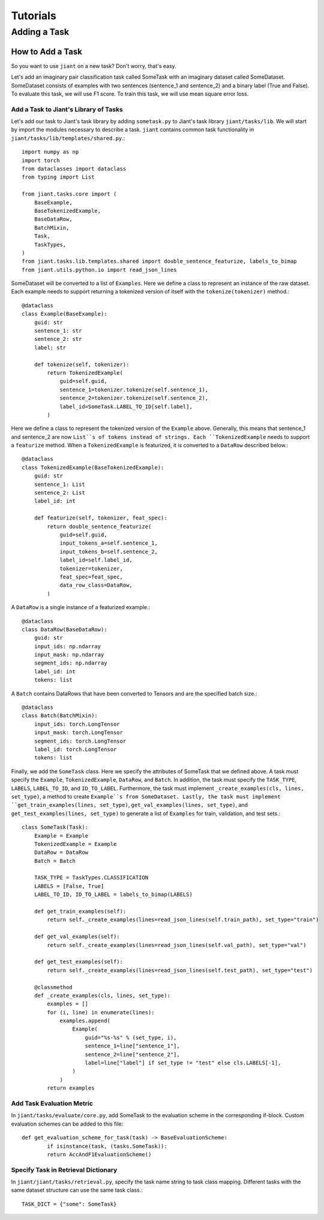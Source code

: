 .. _examples:

=========
Tutorials
=========

Adding a Task
=============

How to Add a Task
-----------------
So you want to use ``jiant`` on a new task? Don't worry, that's easy.

Let's add an imaginary pair classification task called SomeTask with an imaginary dataset called SomeDataset. SomeDataset consists of examples with two sentences (sentence_1 and sentence_2) and a binary label (True and False). To evaluate this task, we will use F1 score. To train this task, we will use mean square error loss.

Add a Task to Jiant's Library of Tasks
^^^^^^^^^^^^^^^^^^^^^^^^^^^^^^^^^^^^^^
Let's add our task to Jiant's task library by adding ``sometask.py`` to Jiant's task library ``jiant/tasks/lib``. We will start by import the modules necessary to describe a task. ``jiant`` contains common task functionality in ``jiant/tasks/lib/templates/shared.py``.::

	import numpy as np
	import torch
	from dataclasses import dataclass
	from typing import List

	from jiant.tasks.core import (
	    BaseExample,
	    BaseTokenizedExample,
	    BaseDataRow,
	    BatchMixin,
	    Task,
	    TaskTypes,
	)
	from jiant.tasks.lib.templates.shared import double_sentence_featurize, labels_to_bimap
	from jiant.utils.python.io import read_json_lines

SomeDataset will be converted to a list of ``Examples``. Here we define a class to represent an instance of the raw dataset. Each example needs to support returning a tokenized version of itself with the ``tokenize(tokenizer)`` method.::

	@dataclass
	class Example(BaseExample):
	    guid: str
	    sentence_1: str
	    sentence_2: str
	    label: str

	    def tokenize(self, tokenizer):
	        return TokenizedExample(
	            guid=self.guid,
	            sentence_1=tokenizer.tokenize(self.sentence_1),
	            sentence_2=tokenizer.tokenize(self.sentence_2),
	            label_id=SomeTask.LABEL_TO_ID[self.label],
	        )

Here we define a class to represent the tokenized version of the ``Example`` above. Generally, this means that sentence_1 and sentence_2 are now ``List``s of tokens instead of strings. Each ``TokenizedExample`` needs to support a ``featurize`` method. When a ``TokenizedExample`` is featurized, it is converted to a ``DataRow`` described below.::

	@dataclass
	class TokenizedExample(BaseTokenizedExample):
	    guid: str
	    sentence_1: List
	    sentence_2: List
	    label_id: int

	    def featurize(self, tokenizer, feat_spec):
	        return double_sentence_featurize(
	            guid=self.guid,
	            input_tokens_a=self.sentence_1,
	            input_tokens_b=self.sentence_2,
	            label_id=self.label_id,
	            tokenizer=tokenizer,
	            feat_spec=feat_spec,
	            data_row_class=DataRow,
	        )

A ``DataRow`` is a single instance of a featurized example.::

	@dataclass
	class DataRow(BaseDataRow):
	    guid: str
	    input_ids: np.ndarray
	    input_mask: np.ndarray
	    segment_ids: np.ndarray
	    label_id: int
	    tokens: list

A ``Batch`` contains DataRows that have been converted to Tensors and are the specified batch size.::

	@dataclass
	class Batch(BatchMixin):
	    input_ids: torch.LongTensor
	    input_mask: torch.LongTensor
	    segment_ids: torch.LongTensor
	    label_id: torch.LongTensor
	    tokens: list

Finally, we add the ``SomeTask`` class. Here we specify the attributes of SomeTask that we defined above. A task must specify the ``Example``, ``TokenizedExample``, ``DataRow``, and ``Batch``. In addition, the task must specify the ``TASK_TYPE``, ``LABELS``, ``LABEL_TO_ID``, and ``ID_TO_LABEL``. Furthermore, the task must implement ``_create_examples(cls, lines, set_type)``, a method to create ``Example``s from SomeDataset. Lastly, the task must implement ``get_train_examples(lines, set_type)``, ``get_val_examples(lines, set_type)``, and ``get_test_examples(lines, set_type)`` to generate a list of ``Examples`` for train, validation, and test sets.::

	class SomeTask(Task):
	    Example = Example
	    TokenizedExample = Example
	    DataRow = DataRow
	    Batch = Batch

	    TASK_TYPE = TaskTypes.CLASSIFICATION
	    LABELS = [False, True]
	    LABEL_TO_ID, ID_TO_LABEL = labels_to_bimap(LABELS)

	    def get_train_examples(self):
	        return self._create_examples(lines=read_json_lines(self.train_path), set_type="train")

	    def get_val_examples(self):
	        return self._create_examples(lines=read_json_lines(self.val_path), set_type="val")

	    def get_test_examples(self):
	        return self._create_examples(lines=read_json_lines(self.test_path), set_type="test")

	    @classmethod
	    def _create_examples(cls, lines, set_type):
	        examples = []
	        for (i, line) in enumerate(lines):
	            examples.append(
	                Example(
	                    guid="%s-%s" % (set_type, i),
	                    sentence_1=line["sentence_1"],
	                    sentence_2=line["sentence_2"],
	                    label=line["label"] if set_type != "test" else cls.LABELS[-1],
	                )
	            )
	        return examples


Add Task Evaluation Metric
^^^^^^^^^^^^^^^^^^^^^^^^^^
In ``jiant/tasks/evaluate/core.py``, add SomeTask to the evaluation scheme in the corresponding if-block. Custom evaluation schemes can be added to this file::

	def get_evaluation_scheme_for_task(task) -> BaseEvaluationScheme:
		if isinstance(task, (tasks.SomeTask)):
	    	return AccAndF1EvaluationScheme()

Specify Task in Retrieval Dictionary
^^^^^^^^^^^^^^^^^^^^^^^^^^^^^^^^^^^^^^^^^
In ``jiant/jiant/tasks/retrieval.py``, specify the task name string to task class mapping. Different tasks with the same dataset structure can use the same task class.::

	TASK_DICT = {"some": SomeTask}